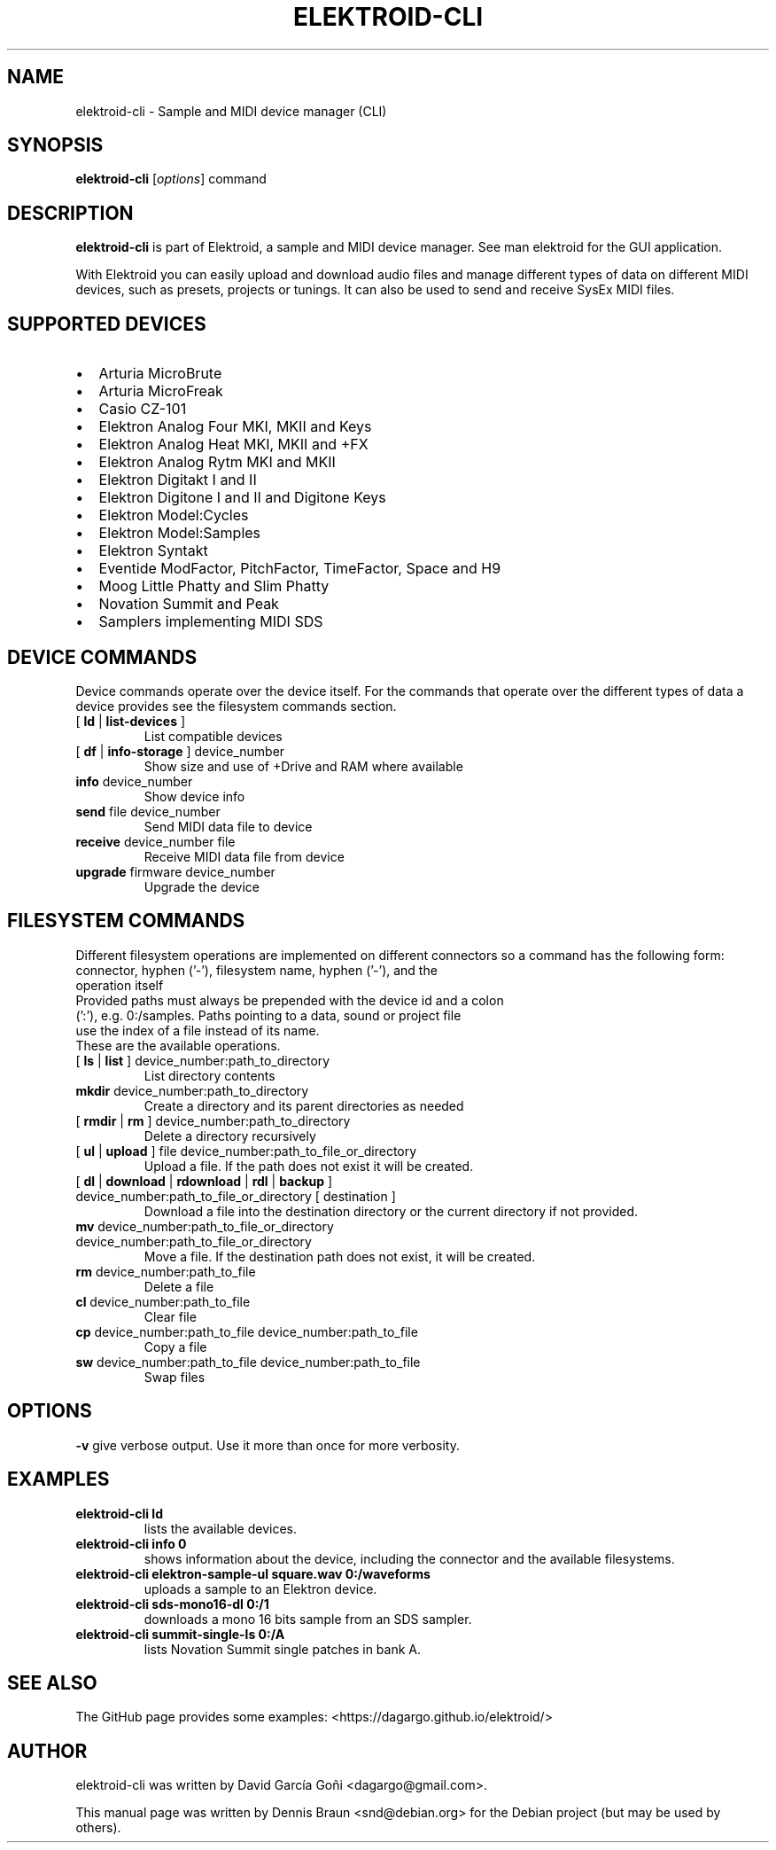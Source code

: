 .TH ELEKTROID-CLI "1" "Jan 2023"

.SH NAME
elektroid-cli \- Sample and MIDI device manager (CLI)

.SH SYNOPSIS
.B elektroid-cli
.RI [ options ]
.RI command

.SH DESCRIPTION
.B elektroid-cli
is part of Elektroid, a sample and MIDI device manager. See man elektroid for the GUI application.
.PP
With Elektroid you can easily upload and download audio files and manage different types of data on different MIDI devices, such as presets, projects or tunings. It can also be used to send and receive SysEx MIDI files.

.SH SUPPORTED DEVICES
.IP \[bu] 2
Arturia MicroBrute
.IP \[bu]
Arturia MicroFreak
.IP \[bu]
Casio CZ-101
.IP \[bu]
Elektron Analog Four MKI, MKII and Keys
.IP \[bu]
Elektron Analog Heat MKI, MKII and +FX
.IP \[bu]
Elektron Analog Rytm MKI and MKII
.IP \[bu]
Elektron Digitakt I and II
.IP \[bu]
Elektron Digitone I and II and Digitone Keys
.IP \[bu]
Elektron Model:Cycles
.IP \[bu]
Elektron Model:Samples
.IP \[bu]
Elektron Syntakt
.IP \[bu]
Eventide ModFactor, PitchFactor, TimeFactor, Space and H9
.IP \[bu]
Moog Little Phatty and Slim Phatty
.IP \[bu]
Novation Summit and Peak
.IP \[bu]
Samplers implementing MIDI SDS

.SH DEVICE COMMANDS
Device commands operate over the device itself. For the commands that operate over the different types of data a device provides see the filesystem commands section.
.TP
[ \fBld\fR | \fBlist-devices\fR ]
List compatible devices
.TP
[ \fBdf\fR | \fBinfo-storage\fR ] device_number
Show size and use of +Drive and RAM where available
.TP
\fBinfo\fR device_number
Show device info
.TP
\fBsend\fR file device_number
Send MIDI data file to device
.TP
\fBreceive\fR device_number file
Receive MIDI data file from device
.TP
\fBupgrade\fR firmware device_number
Upgrade the device

.SH FILESYSTEM COMMANDS
Different filesystem operations are implemented on different connectors so a command has the following form:
.TP
\tconnector, hyphen ('-'), filesystem name, hyphen ('-'), and the operation itself
.TP
Provided paths must always be prepended with the device id and a colon (':'), e.g. 0:/samples. Paths pointing to a data, sound or project file use the index of a file instead of its name.
.TP
These are the available operations.
.TP
[ \fBls\fR | \fBlist\fR ] device_number:path_to_directory
List directory contents
.TP
\fBmkdir\fR device_number:path_to_directory
Create a directory and its parent directories as needed
.TP
[ \fBrmdir\fR | \fBrm\fR ] device_number:path_to_directory
Delete a directory recursively
.TP
[ \fBul\fR | \fBupload\fR ] file device_number:path_to_file_or_directory
Upload a file. If the path does not exist it will be created.
.TP
[ \fBdl\fR | \fBdownload\fR | \fBrdownload\fR | \fBrdl\fR | \fBbackup\fR ] device_number:path_to_file_or_directory [ destination ]
Download a file into the destination directory or the current directory if not provided.
.TP
\fBmv\fR device_number:path_to_file_or_directory device_number:path_to_file_or_directory
Move a file. If the destination path does not exist, it will be created.
.TP
\fBrm\fR device_number:path_to_file
Delete a file
.TP
\fBcl\fR device_number:path_to_file
Clear file
.TP
\fBcp\fR device_number:path_to_file device_number:path_to_file
Copy a file
.TP
\fBsw\fR device_number:path_to_file device_number:path_to_file
Swap files

.SH OPTIONS
.TP
\fB\-v\fR give verbose output. Use it more than once for more verbosity.

.SH EXAMPLES
.TP
\fBelektroid-cli ld\fR
lists the available devices.
.TP
\fBelektroid-cli info 0\fR
shows information about the device, including the connector and the available filesystems.
.TP
\fBelektroid-cli elektron-sample-ul square.wav 0:/waveforms\fR
uploads a sample to an Elektron device.
.TP
\fBelektroid-cli sds-mono16-dl 0:/1\fR
downloads a mono 16 bits sample from an SDS sampler.
.TP
\fBelektroid-cli summit-single-ls 0:/A\fR
lists Novation Summit single patches in bank A.

.SH "SEE ALSO"
The GitHub page provides some examples: <https://dagargo.github.io/elektroid/>

.SH "AUTHOR"
elektroid-cli was written by David García Goñi <dagargo@gmail.com>.

.PP
This manual page was written by Dennis Braun <snd@debian.org>
for the Debian project (but may be used by others).
